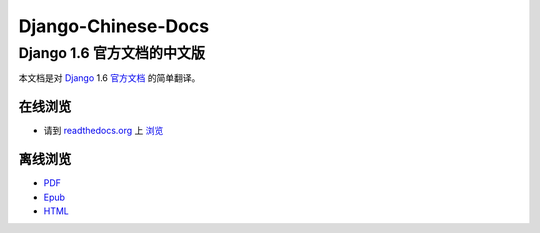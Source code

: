 ===================
Django-Chinese-Docs
===================

---------------------------
Django 1.6 官方文档的中文版 
---------------------------

本文档是对 Django_ 1.6 官方文档_ 的简单翻译。

在线浏览  
~~~~~~~~

* 请到 readthedocs.org_ 上 浏览_

离线浏览
~~~~~~~~

* PDF_  
* Epub_  
* HTML_  

.. _Django: https://www.djangoproject.com/
.. _官方文档: https://docs.djangoproject.com/en/1.6/
.. _readthedocs.org: https://readthedocs.org/
.. _浏览: https://django-chinese-docs-16.readthedocs.org/en/latest/
.. _PDF: https://media.readthedocs.org/pdf/django-chinese-docs-16/latest/django-chinese-docs-16.pdf
.. _Epub: https://media.readthedocs.org/epub/django-chinese-docs-16/latest/django-chinese-docs-16.epub
.. _HTML: https://media.readthedocs.org/htmlzip/django-chinese-docs-16/latest/django-chinese-docs-16.zip
